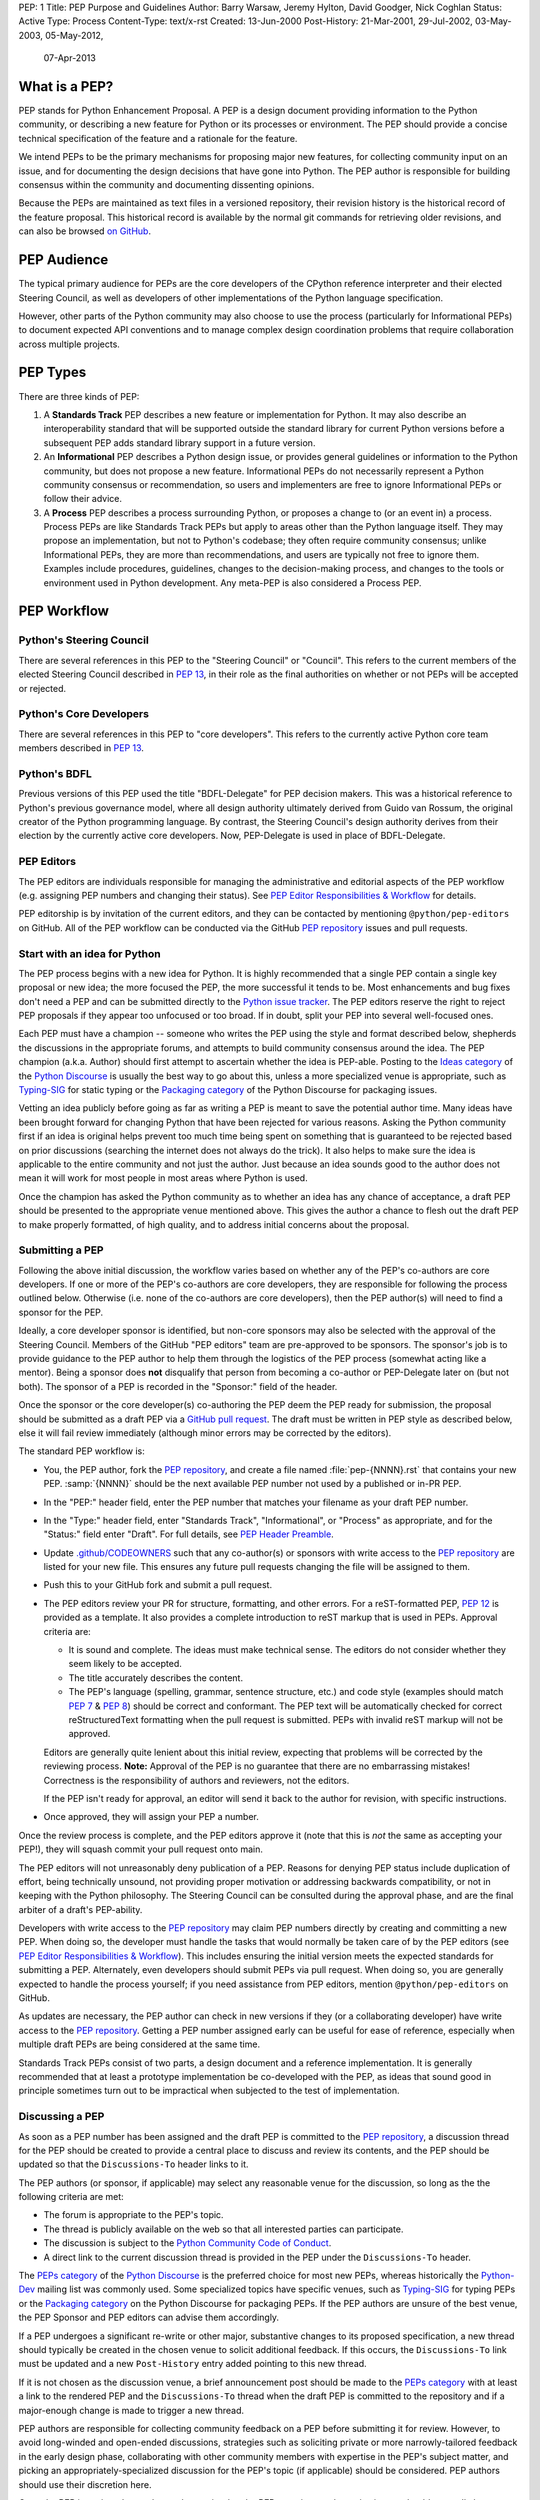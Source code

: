 PEP: 1
Title: PEP Purpose and Guidelines
Author: Barry Warsaw, Jeremy Hylton, David Goodger, Nick Coghlan
Status: Active
Type: Process
Content-Type: text/x-rst
Created: 13-Jun-2000
Post-History: 21-Mar-2001, 29-Jul-2002, 03-May-2003, 05-May-2012,
              07-Apr-2013


What is a PEP?
==============

PEP stands for Python Enhancement Proposal.  A PEP is a design
document providing information to the Python community, or describing
a new feature for Python or its processes or environment.  The PEP
should provide a concise technical specification of the feature and a
rationale for the feature.

We intend PEPs to be the primary mechanisms for proposing major new
features, for collecting community input on an issue, and for
documenting the design decisions that have gone into Python.  The PEP
author is responsible for building consensus within the community and
documenting dissenting opinions.

Because the PEPs are maintained as text files in a versioned
repository, their revision history is the historical record of the
feature proposal. This historical record is available by the normal git
commands for retrieving older revisions, and can also be browsed
`on GitHub <https://github.com/python/peps>`__.


PEP Audience
============

The typical primary audience for PEPs are the core developers of the CPython
reference interpreter and their elected Steering Council, as well as developers
of other implementations of the Python language specification.

However, other parts of the Python community may also choose to use the process
(particularly for Informational PEPs) to document expected API conventions and
to manage complex design coordination problems that require collaboration across
multiple projects.


PEP Types
=========

There are three kinds of PEP:

1. A **Standards Track** PEP describes a new feature or implementation
   for Python. It may also describe an interoperability standard that will
   be supported outside the standard library for current Python versions
   before a subsequent PEP adds standard library support in a future
   version.

2. An **Informational** PEP describes a Python design issue, or
   provides general guidelines or information to the Python community,
   but does not propose a new feature.  Informational PEPs do not
   necessarily represent a Python community consensus or
   recommendation, so users and implementers are free to ignore
   Informational PEPs or follow their advice.

3. A **Process** PEP describes a process surrounding Python, or
   proposes a change to (or an event in) a process.  Process PEPs are
   like Standards Track PEPs but apply to areas other than the Python
   language itself.  They may propose an implementation, but not to
   Python's codebase; they often require community consensus; unlike
   Informational PEPs, they are more than recommendations, and users
   are typically not free to ignore them.  Examples include
   procedures, guidelines, changes to the decision-making process, and
   changes to the tools or environment used in Python development.
   Any meta-PEP is also considered a Process PEP.


PEP Workflow
============

Python's Steering Council
-------------------------

There are several references in this PEP to the "Steering Council" or "Council".
This refers to the current members of the elected Steering Council described
in :pep:`13`, in their role as the final authorities on whether or not PEPs
will be accepted or rejected.


Python's Core Developers
------------------------

There are several references in this PEP to "core developers". This refers to
the currently active Python core team members described in :pep:`13`.


Python's BDFL
-------------

Previous versions of this PEP used the title "BDFL-Delegate" for PEP decision
makers. This was a historical reference to Python's previous governance model,
where all design authority ultimately derived from Guido van Rossum, the
original creator of the Python programming language. By contrast, the Steering
Council's design authority derives from their election by the currently active
core developers. Now, PEP-Delegate is used in place of BDFL-Delegate.


PEP Editors
-----------

The PEP editors are individuals responsible for managing the administrative
and editorial aspects of the PEP workflow (e.g. assigning PEP numbers and
changing their status).  See `PEP Editor Responsibilities & Workflow`_ for
details.

PEP editorship is by invitation of the current editors, and they can be
contacted by mentioning ``@python/pep-editors`` on GitHub.  All of the PEP
workflow can be conducted via the GitHub `PEP repository`_ issues and pull
requests.


Start with an idea for Python
-----------------------------

The PEP process begins with a new idea for Python.  It is highly
recommended that a single PEP contain a single key proposal or new
idea; the more focused the PEP, the more successful it tends to be.
Most enhancements and bug fixes don't need a PEP and
can be submitted directly to the `Python issue tracker`_.
The PEP editors reserve the
right to reject PEP proposals if they appear too unfocused or too
broad.  If in doubt, split your PEP into several well-focused ones.

Each PEP must have a champion -- someone who writes the PEP using the style
and format described below, shepherds the discussions in the appropriate
forums, and attempts to build community consensus around the idea.  The PEP
champion (a.k.a. Author) should first attempt to ascertain whether the idea is
PEP-able.  Posting to the `Ideas category`_ of the `Python Discourse`_ is usually
the best way to go about this, unless a more specialized venue is appropriate,
such as `Typing-SIG`_ for static typing or the `Packaging category`_ of the
Python Discourse for packaging issues.

Vetting an idea publicly before going as far as writing a PEP is meant
to save the potential author time. Many ideas have been brought
forward for changing Python that have been rejected for various
reasons. Asking the Python community first if an idea is original
helps prevent too much time being spent on something that is
guaranteed to be rejected based on prior discussions (searching
the internet does not always do the trick). It also helps to make sure
the idea is applicable to the entire community and not just the author.
Just because an idea sounds good to the author does not
mean it will work for most people in most areas where Python is used.

Once the champion has asked the Python community as to whether an
idea has any chance of acceptance, a draft PEP should be presented to
the appropriate venue mentioned above.
This gives the author a chance to flesh out the draft
PEP to make properly formatted, of high quality, and to address
initial concerns about the proposal.


Submitting a PEP
----------------

Following the above initial discussion, the workflow varies based on whether
any of the PEP's co-authors are core developers. If one or more of the PEP's
co-authors are core developers, they are responsible for following the process
outlined below. Otherwise (i.e. none of the co-authors are core developers),
then the PEP author(s) will need to find a sponsor for the PEP.

Ideally, a core developer sponsor is identified, but non-core sponsors may also
be selected with the approval of the Steering Council.  Members of the GitHub
"PEP editors" team are pre-approved to be sponsors.  The sponsor's job is to
provide guidance to the PEP author to help them through the logistics of the
PEP process (somewhat acting like a mentor).  Being a sponsor does **not**
disqualify that person from becoming a co-author or PEP-Delegate later on (but
not both).  The sponsor of a PEP is recorded in the "Sponsor:" field of the
header.

Once the sponsor or the core developer(s) co-authoring the PEP deem the PEP
ready for submission, the proposal should be submitted as a draft PEP via a
`GitHub pull request`_.  The draft must be written in PEP style as described
below, else it will fail review immediately (although minor errors may be
corrected by the editors).

The standard PEP workflow is:

* You, the PEP author, fork the `PEP repository`_, and create a file named
  :file:`pep-{NNNN}.rst` that contains your new PEP.  :samp:`{NNNN}` should be the next
  available PEP number not used by a published or in-PR PEP.

* In the "PEP:" header field, enter the PEP number that matches your filename
  as your draft PEP number.

* In the "Type:" header field, enter "Standards Track",
  "Informational", or "Process" as appropriate, and for the "Status:"
  field enter "Draft".  For full details, see `PEP Header Preamble`_.

* Update `.github/CODEOWNERS`_ such that any co-author(s) or sponsors
  with write access to the `PEP repository`_ are listed for your new file.
  This ensures any future pull requests changing the file will be assigned
  to them.

* Push this to your GitHub fork and submit a pull request.

* The PEP editors review your PR for structure, formatting, and other
  errors.  For a reST-formatted PEP, :pep:`12` is provided as a template.
  It also provides a complete introduction to reST markup that is used
  in PEPs.  Approval criteria are:

  * It is sound and complete.  The ideas must make technical sense.  The
    editors do not consider whether they seem likely to be accepted.
  * The title accurately describes the content.
  * The PEP's language (spelling, grammar, sentence structure, etc.)
    and code style (examples should match :pep:`7` & :pep:`8`) should be
    correct and conformant.  The PEP text will be automatically checked for
    correct reStructuredText formatting when the pull request is submitted.
    PEPs with invalid reST markup will not be approved.

  Editors are generally quite lenient about this initial review,
  expecting that problems will be corrected by the reviewing process.
  **Note:** Approval of the PEP is no guarantee that there are no
  embarrassing mistakes!  Correctness is the responsibility of authors
  and reviewers, not the editors.

  If the PEP isn't ready for approval, an editor will send it back to
  the author for revision, with specific instructions.

* Once approved, they will assign your PEP a number.

Once the review process is complete, and the PEP editors approve it (note that
this is *not* the same as accepting your PEP!), they will squash commit your
pull request onto main.

The PEP editors will not unreasonably deny publication of a PEP.  Reasons for
denying PEP status include duplication of effort, being technically unsound,
not providing proper motivation or addressing backwards compatibility, or not
in keeping with the Python philosophy.  The Steering Council can be consulted
during the approval phase, and are the final arbiter of a draft's PEP-ability.

Developers with write access to the `PEP repository`_ may claim PEP
numbers directly by creating and committing a new PEP. When doing so, the
developer must handle the tasks that would normally be taken care of by the
PEP editors (see `PEP Editor Responsibilities & Workflow`_). This includes
ensuring the initial version meets the expected standards for submitting a
PEP.  Alternately, even developers should submit PEPs via pull request.
When doing so, you are generally expected to handle the process yourself;
if you need assistance from PEP editors, mention ``@python/pep-editors``
on GitHub.

As updates are necessary, the PEP author can check in new versions if they
(or a collaborating developer) have write access to the `PEP repository`_.
Getting a PEP number assigned early can be useful for ease of
reference, especially when multiple draft PEPs are being considered at the
same time.

Standards Track PEPs consist of two parts, a design document and a
reference implementation.  It is generally recommended that at least a
prototype implementation be co-developed with the PEP, as ideas that sound
good in principle sometimes turn out to be impractical when subjected to the
test of implementation.


Discussing a PEP
----------------

As soon as a PEP number has been assigned
and the draft PEP is committed to the `PEP repository`_,
a discussion thread for the PEP should be created
to provide a central place to discuss and review its contents, and the
PEP should be updated so that the ``Discussions-To`` header links to it.

The PEP authors (or sponsor, if applicable) may select any reasonable venue
for the discussion, so long as the the following criteria are met:

* The forum is appropriate to the PEP's topic.
* The thread is publicly available on the web so that all interested parties
  can participate.
* The discussion is subject to the `Python Community Code of Conduct
  <https://www.python.org/psf/conduct/>`_.
* A direct link to the current discussion thread is provided in the PEP
  under the ``Discussions-To`` header.

The `PEPs category`_ of the `Python Discourse`_
is the preferred choice for most new PEPs,
whereas historically the `Python-Dev`_ mailing list was commonly used.
Some specialized topics have specific venues, such as
`Typing-SIG`_ for typing PEPs or the `Packaging category`_ on the Python
Discourse for packaging PEPs. If the PEP authors are unsure of the best venue,
the PEP Sponsor and PEP editors can advise them accordingly.

If a PEP undergoes a significant re-write or other major, substantive
changes to its proposed specification, a new thread should typically be created
in the chosen venue to solicit additional feedback. If this occurs, the
``Discussions-To`` link must be updated and a new ``Post-History`` entry added
pointing to this new thread.

If it is not chosen as the discussion venue,
a brief announcement post should be made to the `PEPs category`_
with at least a link to the rendered PEP and the ``Discussions-To`` thread
when the draft PEP is committed to the repository
and if a major-enough change is made to trigger a new thread.

PEP authors are responsible for collecting community feedback on a PEP
before submitting it for review. However, to avoid long-winded and
open-ended discussions, strategies such as soliciting private or more
narrowly-tailored feedback in the early design phase,
collaborating with other community members with expertise in the PEP's
subject matter, and picking an appropriately-specialized discussion for the
PEP's topic (if applicable) should be considered.
PEP authors should use their discretion here.

Once the PEP is assigned a number and committed to the PEP repository,
substantive issues should generally be discussed on the canonical public
thread, as opposed to private channels, GitHub pull request reviews or
unrelated venues. This ensures everyone can follow and contribute,
avoids fragmenting the discussion,
and makes sure it is fully considered as part of the PEP review process.
Comments, support, concerns and other feedback on this designated thread
are a critical part of what the Steering Council or PEP-Delegate will
consider when reviewing the PEP.


PEP Review & Resolution
-----------------------

Once the authors have completed a PEP, they may request a review for
style and consistency from the PEP editors.
However, content review and acceptance of the PEP is ultimately the
responsibility of the Steering Council, which is formally initiated by
opening a `Steering Council issue`_ once the authors (and sponsor, if any)
determine the PEP is ready for final review and resolution.

To expedite the process in selected cases (e.g. when a change is clearly
beneficial and ready to be accepted, but the PEP hasn't been formally submitted
for review yet), the Steering Council may also initiate a PEP review, first
notifying the PEP author(s) and giving them a chance to make revisions.

The final authority for PEP approval is the Steering Council. However, whenever
a new PEP is put forward, any core developer who believes they are suitably
experienced to make the final decision on that PEP may offer to serve as its
PEP-Delegate by `notifying the Steering Council <Steering Council issue_>`_
of their intent. If the Steering Council approves their offer,
the PEP-Delegate will then have the authority to approve or reject that PEP.

The term "PEP-Delegate" is used under the Steering Council governance model
for the PEP's designated decision maker,
who is recorded in the "PEP-Delegate" field in the PEP's header.
The term "BDFL-Delegate" is a deprecated alias for PEP-Delegate, a legacy of
the time when when Python was led by `a BDFL <Python's BDFL_>`_.
Any legacy references to "BDFL-Delegate" should be treated as equivalent to
"PEP-Delegate".

An individual offering to nominate themselves as a PEP-Delegate must notify
the relevant authors and (when present) the sponsor for the PEP, and submit
their request to the Steering Council
(which can be done via a `new issue <Steering Council issue_>`_ ).
Those taking on this responsibility are free to seek
additional guidance from the Steering Council at any time, and are also expected
to take the advice and perspectives of other core developers into account.

The Steering Council will generally approve such self-nominations by default,
but may choose to decline them.
Possible reasons for the Steering Council declining a
self-nomination as PEP-Delegate include, but are not limited to, perceptions of
a potential conflict of interest (e.g. working for the same organisation as the
PEP submitter), or simply considering another potential PEP-Delegate to be
more appropriate. If core developers (or other community members) have concerns
regarding the suitability of a PEP-Delegate for any given PEP, they may ask
the Steering Council to review the delegation.

If no volunteer steps forward, then the Steering Council will approach core
developers (and potentially other Python community members) with relevant
expertise, in an attempt to identify a candidate that is willing to serve as
PEP-Delegate for that PEP. If no suitable candidate can be found, then the
PEP will be marked as Deferred until one is available.

Previously appointed PEP-Delegates may choose to step down, or be asked to step
down by the Council, in which case a new PEP-Delegate will be appointed in the
same manner as for a new PEP (including deferral of the PEP if no suitable
replacement can be found). In the event that a PEP-Delegate is asked to step
down, this will overrule any prior acceptance or rejection of the PEP, and it
will revert to Draft status.

When such standing delegations are put in place, the Steering Council will
maintain sufficient public records to allow subsequent Councils, the core
developers, and the wider Python community to understand the delegations that
currently exist, why they were put in place, and the circumstances under which
they may no longer be needed.

For a PEP to be accepted it must meet certain minimum criteria.  It
must be a clear and complete description of the proposed enhancement.
The enhancement must represent a net improvement.  The proposed
implementation, if applicable, must be solid and must not complicate
the interpreter unduly.  Finally, a proposed enhancement must be
"pythonic" in order to be accepted by the Steering Council.  (However,
"pythonic" is an imprecise term; it may be defined as whatever is acceptable to
the Steering Council.  This logic is intentionally circular.)  See :pep:`2`
for standard library module acceptance criteria.

Except where otherwise approved by the Steering Council,
pronouncements of PEP resolution will be posted to the
`PEPs category`_ on the `Python Discourse`_.

Once a PEP has been accepted, the reference implementation must be
completed.  When the reference implementation is complete and incorporated
into the main source code repository, the status will be changed to "Final".

To allow gathering of additional design and interface feedback before committing
to long term stability for a language feature or standard library API, a PEP
may also be marked as "Provisional". This is short for "Provisionally Accepted",
and indicates that the proposal has been accepted for inclusion in the reference
implementation, but additional user feedback is needed before the full design
can be considered "Final". Unlike regular accepted PEPs, provisionally accepted
PEPs may still be Rejected or Withdrawn *even after the related changes have
been included in a Python release*.

Wherever possible, it is considered preferable to reduce the scope of a proposal
to avoid the need to rely on the "Provisional" status (e.g. by deferring some
features to later PEPs), as this status can lead to version compatibility
challenges in the wider Python ecosystem. :pep:`411` provides additional details
on potential use cases for the Provisional status.

A PEP can also be assigned the status "Deferred".  The PEP author or an
editor can assign the PEP this status when no progress is being made
on the PEP.  Once a PEP is deferred, a PEP editor can reassign it
to draft status.

A PEP can also be "Rejected".  Perhaps after all is said and done it
was not a good idea.  It is still important to have a record of this
fact. The "Withdrawn" status is similar - it means that the PEP author
themselves has decided that the PEP is actually a bad idea, or has
accepted that a competing proposal is a better alternative.

When a PEP is Accepted, Rejected or Withdrawn, the PEP should be updated
accordingly. In addition to updating the Status field, at the very least
the Resolution header should be added with a direct link
to the relevant post making a decision on the PEP.

PEPs can also be superseded by a different PEP, rendering the original
obsolete.  This is intended for Informational PEPs, where version 2 of
an API can replace version 1.

The possible paths of the status of PEPs are as follows:

.. image:: pep-0001/process_flow.svg
   :class: invert-in-dark-mode
   :alt: PEP process flow diagram

While not shown in the diagram, "Accepted" PEPs may technically move to
"Rejected" or "Withdrawn" even after acceptance. This will only occur if
the implementation process reveals fundamental flaws in the design that were
not noticed prior to acceptance of the PEP. Unlike Provisional PEPs, these
transitions are only permitted if the accepted proposal has *not* been included
in a Python release - released changes must instead go through the regular
deprecation process (which may require a new PEP providing the rationale for
the deprecation).

Some Informational and Process PEPs may also have a status of "Active"
if they are never meant to be completed.  E.g. :pep:`1` (this PEP).


PEP Maintenance
---------------

In general, PEPs are no longer substantially modified after they have reached
the Accepted, Final, Rejected or Superseded state. Once resolution is reached,
a PEP is considered a historical document rather than a living specification.
Formal documentation of the expected behavior should be maintained elsewhere,
such as the `Language Reference`_ for core features, the `Library Reference`_
for standard library modules or the `PyPA Specifications`_ for packaging.

If changes based on implementation experience and user feedback are made to
Standards track PEPs while in the Provisional or (with SC approval) Accepted
state, they should be noted in the PEP, such that the PEP accurately describes
the implementation at the point where it is marked Final.

Active (Informational and Process) PEPs may be updated over time to reflect
changes to development practices and other details. The precise process
followed in these cases will depend on the nature and purpose of the PEP
in question.

Occasionally, a Deferred or even a Withdrawn PEP may be resurrected
with major updates, but it is often better to just propose a new one.


What belongs in a successful PEP?
=================================

Each PEP should have the following parts/sections:

1. Preamble -- :rfc:`2822` style headers containing meta-data about the
   PEP, including the PEP number, a short descriptive title (limited
   to a maximum of 44 characters), the names, and optionally the
   contact info for each author, etc.

2. Abstract -- a short (~200 word) description of the technical issue
   being addressed.

3. Motivation -- The motivation is critical for PEPs that want to
   change the Python language, library, or ecosystem.  It should
   clearly explain why the existing language specification is
   inadequate to address the problem that the PEP solves.  This can
   include collecting documented support for the PEP from important
   projects in the Python ecosystem.  PEP submissions without
   sufficient motivation may be rejected.

4. Rationale -- The rationale fleshes out the specification by
   describing why particular design decisions were made.  It should
   describe alternate designs that were considered and related work,
   e.g. how the feature is supported in other languages.

   The rationale should provide evidence of consensus within the
   community and discuss important objections or concerns raised
   during discussion.

5. Specification -- The technical specification should describe the
   syntax and semantics of any new language feature.  The
   specification should be detailed enough to allow competing,
   interoperable implementations for at least the current major Python
   platforms (CPython, Jython, IronPython, PyPy).

6. Backwards Compatibility -- All PEPs that introduce backwards
   incompatibilities must include a section describing these
   incompatibilities and their severity.  The PEP must explain how the
   author proposes to deal with these incompatibilities.  PEP
   submissions without a sufficient backwards compatibility treatise
   may be rejected outright.

7. Security Implications -- If there are security concerns in relation
   to the PEP, those concerns should be explicitly written out to make
   sure reviewers of the PEP are aware of them.

8. How to Teach This -- For a PEP that adds new functionality or changes
   language behavior, it is helpful to include a section on how to
   teach users, new and experienced, how to apply the PEP to their
   work.

   This section may include key points and recommended documentation
   changes that would help users adopt a new feature or migrate their
   code to use a language change.

9. Reference Implementation -- The reference implementation must be
   completed before any PEP is given status "Final", but it need not
   be completed before the PEP is accepted.  While there is merit
   to the approach of reaching consensus on the specification and
   rationale before writing code, the principle of "rough consensus
   and running code" is still useful when it comes to resolving many
   discussions of API details.

   The final implementation must include test code and documentation
   appropriate for either the Python language reference or the
   standard library reference.

10. Rejected Ideas -- Throughout the discussion of a PEP, various ideas
    will be proposed which are not accepted. Those rejected ideas should
    be recorded along with the reasoning as to why they were rejected.
    This both helps record the thought process behind the final version
    of the PEP as well as preventing people from bringing up the same
    rejected idea again in subsequent discussions.

    In a way this section can be thought of as a breakout section of the
    Rationale section that is focused specifically on why certain ideas
    were not ultimately pursued.

11. Open Issues -- While a PEP is in draft, ideas can come up which
    warrant further discussion. Those ideas should be recorded so people
    know that they are being thought about but do not have a concrete
    resolution. This helps make sure all issues required for the PEP to be
    ready for consideration are complete and reduces people duplicating
    prior discussion.

12. Footnotes -- A collection of footnotes cited in the PEP, and
    a place to list non-inline hyperlink targets.

13. Copyright/license -- Each new PEP must be placed under a dual license of
    public domain and CC0-1.0-Universal_ (see this PEP for an example).


PEP Formats and Templates
=========================

PEPs are UTF-8 encoded text files using the reStructuredText_ format.
reStructuredText allows for rich markup that is still quite easy to
read, but also results in good-looking and functional HTML. :pep:`12`
contains instructions and a :pep:`PEP template <12#suggested-sections>`.

The PEP text files are automatically
`converted to HTML <https://peps.python.org/docs/rendering_system/>`__
(via a `Sphinx <https://www.sphinx-doc.org/>`_-based :pep:`build system <676>`)
for easier `online reading <https://peps.python.org/>`__.


PEP Header Preamble
===================

Each PEP must begin with an :rfc:`2822` style header preamble.  The headers
must appear in the following order.  Headers marked with "*" are
optional and are described below.  All other headers are required.

.. code-block:: text

    PEP: <pep number>
    Title: <pep title>
    Author: <list of authors' real names and optionally, email addrs>
  * Sponsor: <real name of sponsor>
  * PEP-Delegate: <PEP delegate's real name>
    Discussions-To: <URL of current canonical discussion thread>
    Status: <Draft | Active | Accepted | Provisional | Deferred | Rejected |
             Withdrawn | Final | Superseded>
    Type: <Standards Track | Informational | Process>
  * Topic: <Governance | Packaging | Release | Typing>
  * Content-Type: text/x-rst
  * Requires: <pep numbers>
    Created: <date created on, in dd-mmm-yyyy format>
  * Python-Version: <version number>
    Post-History: <dates, in dd-mmm-yyyy format,
                   inline-linked to PEP discussion threads>
  * Replaces: <pep number>
  * Superseded-By: <pep number>
  * Resolution: <url>

The Author header lists the names, and optionally the email addresses
of all the authors/owners of the PEP.  The format of the Author header
values must be:

.. code-block:: text

    Random J. User <random@example.com>

if the email address is included, and just:

.. code-block:: text

    Random J. User

if the address is not given.

If there are multiple authors, each should be on a separate line
following :rfc:`2822` continuation line conventions.  Note that personal
email addresses in PEPs will be obscured as a defense against spam
harvesters.

The Sponsor field records which developer (core, or otherwise approved by the
Steering Council) is sponsoring the PEP.  If one of the authors of the PEP is a
core developer then no sponsor is necessary and thus this field should be left
out.

The PEP-Delegate field is used to record the individual appointed by the
Steering Council to make the final decision on whether or not to approve or
reject a PEP. (The delegate's email address is currently omitted due to a
limitation in the email address masking for reStructuredText PEPs)

*Note: The Resolution header is required for Standards Track PEPs
only.  It contains a URL that should point to an email message or
other web resource where the pronouncement about
(i.e. approval or rejection of) the PEP is made.*

The Discussions-To header provides the URL to the current
canonical discussion thread for the PEP.
For email lists, this should be a direct link to the thread in the list's
archives, rather than just a mailto: or hyperlink to the list itself.

The Type header specifies the type of PEP: Standards Track,
Informational, or Process.

The optional Topic header lists the special topic, if any,
the PEP belongs under.
See the :ref:`topic-index` for the existing topics.

The format of a PEP is specified with a Content-Type header.
All PEPs must use reStructuredText (see :pep:`12`),
and have a value of ``text/x-rst``, the default.
Previously, plaintext PEPs used ``text/plain`` (see :pep:`9`).

The Created header records the date that the PEP was assigned a
number, while Post-History is used to record the dates of and corresponding
URLs to the Discussions-To threads for the PEP, with the former as the
linked text, and the latter as the link target.
Both sets of dates should be in ``dd-mmm-yyyy`` format, e.g. ``14-Aug-2001``.

Standards Track PEPs will typically have a Python-Version header which
indicates the version of Python that the feature will be released with.
Standards Track PEPs without a Python-Version header indicate
interoperability standards that will initially be supported through
external libraries and tools, and then potentially supplemented by a later PEP
to add support to the standard library. Informational and Process PEPs do
not need a Python-Version header.

PEPs may have a Requires header, indicating the PEP numbers that this
PEP depends on.

PEPs may also have a Superseded-By header indicating that a PEP has
been rendered obsolete by a later document; the value is the number of
the PEP that replaces the current document.  The newer PEP must have a
Replaces header containing the number of the PEP that it rendered
obsolete.


Auxiliary Files
===============

PEPs may include auxiliary files such as diagrams.  Such files should be
named ``pep-XXXX-Y.ext``, where "XXXX" is the PEP number, "Y" is a
serial number (starting at 1), and "ext" is replaced by the actual
file extension (e.g. "png").

Alternatively, all support files may be placed in a subdirectory called
``pep-XXXX``, where "XXXX" is the PEP number. When using a subdirectory, there
are no constraints on the names used in files.


Changing Existing PEPs
======================

Draft PEPs are freely open for discussion and proposed modification, at the
discretion of the authors, until submitted to the Steering Council or
PEP-Delegate for review and resolution. Substantive content changes should
generally be first proposed on the PEP's discussion thread listed in its
``Discussions-To`` header, while copyedits and corrections can be submitted
as a `GitHub issue`_ or `GitHub pull request`_.
PEP authors with write access to the PEP repository can update the PEPs
themselves by using ``git push`` or a GitHub PR to submit their changes.
For guidance on modifying other PEPs, consult the `PEP Maintenance`_ section.

See the `Contributing Guide`_ for additional details, and when in doubt,
please check first with the PEP author and/or a PEP editor.


Transferring PEP Ownership
==========================

It occasionally becomes necessary to transfer ownership of PEPs to a
new champion.  In general, it is preferable to retain the original author as
a co-author of the transferred PEP, but that's really up to the
original author.  A good reason to transfer ownership is because the
original author no longer has the time or interest in updating it or
following through with the PEP process, or has fallen off the face of
the 'net (i.e. is unreachable or not responding to email).  A bad
reason to transfer ownership is because the author doesn't agree with the
direction of the PEP.  One aim of the PEP process is to try to build
consensus around a PEP, but if that's not possible, an author can always
submit a competing PEP.

If you are interested in assuming ownership of a PEP, you can also do this via
pull request.  Fork the `PEP repository`_, make your ownership modification,
and submit a pull request.  You should mention both the original author and
``@python/pep-editors`` in a comment on the pull request.  (If the original
author's GitHub username is unknown, use email.)  If the original author
doesn't respond in a timely manner, the PEP editors will make a
unilateral decision (it's not like such decisions can't be reversed :).


PEP Editor Responsibilities & Workflow
======================================

A PEP editor must be added to the ``@python/pep-editors`` group on GitHub and
must watch the `PEP repository`_.

Note that developers with write access to the `PEP repository`_ may
handle the tasks that would normally be taken care of by the PEP editors.
Alternately, even developers may request assistance from PEP editors by
mentioning ``@python/pep-editors`` on GitHub.

For each new PEP that comes in an editor does the following:

* Make sure that the PEP is either co-authored by a core developer, has a core
  developer as a sponsor, or has a sponsor specifically approved for this PEP
  by the Steering Council.

* Read the PEP to check if it is ready: sound and complete.  The ideas
  must make technical sense, even if they don't seem likely to be
  accepted.

* The title should accurately describe the content.

* The file name extension is correct (i.e. ``.rst``).

* Ensure that everyone listed as a sponsor or co-author of the PEP who has write
  access to the `PEP repository`_ is added to `.github/CODEOWNERS`_.

* Skim the PEP for obvious defects in language (spelling, grammar,
  sentence structure, etc.), and code style (examples should conform to
  :pep:`7` & :pep:`8`).  Editors may correct problems themselves, but are
  not required to do so (reStructuredText syntax is checked by the repo's CI).

* If a project is portrayed as benefiting from or supporting the PEP, make sure
  there is some direct indication from the project included to make the support
  clear. This is to avoid a PEP accidentally portraying a project as supporting
  a PEP when in fact the support is based on conjecture.

If the PEP isn't ready, an editor will send it back to the author for
revision, with specific instructions.  If reST formatting is a
problem, ask the author(s) to use :pep:`12` as a template and resubmit.

Once the PEP is ready for the repository, a PEP editor will:

* Check that the author has selected a valid PEP number or assign them a
  number if they have not (almost always just the next available number, but
  sometimes it's a special/joke number, like 666 or 3141).

  Remember that numbers below 100 are meta-PEPs.

* Check that the author has correctly labeled the PEP's type
  ("Standards Track", "Informational", or "Process"), and marked its
  status as "Draft".

* Ensure all CI build and lint checks pass without errors,
  and there are no obvious issues in the rendered preview output.

* Merge the new (or updated) PEP.

* Inform the author of the next steps (open a discussion thread and
  update the PEP with it, post an announcement, etc).

Updates to existing PEPs should be submitted as a `GitHub pull request`_.

Many PEPs are written and maintained by developers with write access
to the Python codebase.  The PEP editors monitor the PEP repository
for changes, and correct any structure, grammar, spelling, or
markup mistakes they see.

PEP editors don't pass judgment on PEPs.  They merely do the
administrative & editorial part (which is generally a low volume task).

Resources:

* `Index of Python Enhancement Proposals <https://peps.python.org/>`_

* `Following Python's Development
  <https://devguide.python.org/communication/>`_

* `Python Developer's Guide <https://devguide.python.org/>`_


Footnotes
=========

.. _.github/CODEOWNERS: https://docs.github.com/en/repositories/managing-your-repositorys-settings-and-features/customizing-your-repository/about-code-owners

.. _Python issue tracker: https://github.com/python/cpython/issues

.. _CC0-1.0-Universal: https://choosealicense.com/licenses/cc0-1.0/

.. _reStructuredText: https://www.sphinx-doc.org/en/master/usage/restructuredtext/index.html

.. _PEP repository: https://github.com/python/peps

.. _GitHub pull request: https://github.com/python/peps/pulls

.. _GitHub issue: https://github.com/python/peps/issues

.. _Steering Council issue: https://github.com/python/steering-council/issues/new/choose

.. _Python-Dev: https://mail.python.org/mailman3/lists/python-dev.python.org/

.. _Python Discourse: https://discuss.python.org/

.. _Ideas category: https://discuss.python.org/c/ideas/

.. _PEPs category: https://discuss.python.org/c/peps/

.. _Typing-SIG: https://mail.python.org/mailman3/lists/typing-sig.python.org/

.. _Packaging category: https://discuss.python.org/c/packaging/

.. _Language Reference: https://docs.python.org/3/reference/index.html

.. _Library Reference: https://docs.python.org/3/library/index.html

.. _PyPA Specifications: https://packaging.python.org/en/latest/specifications/

.. _Contributing Guide: https://github.com/python/peps/blob/main/CONTRIBUTING.rst


Copyright
=========

This document is placed in the public domain or under the
CC0-1.0-Universal license, whichever is more permissive.


..
   Local Variables:
   mode: indented-text
   indent-tabs-mode: nil
   sentence-end-double-space: t
   fill-column: 70
   coding: utf-8
   End:
